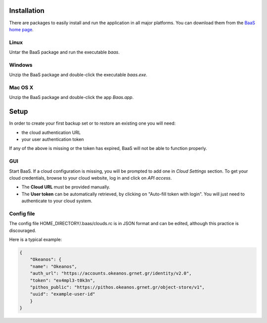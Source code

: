 .. _installation:

Installation
============

There are packages to easily install and run the application in all
major platforms. You can download them from the `BaaS home page`_.

Linux
-----

Untar the BaaS package and run the executable `baas`.


Windows
-------

Unzip the BaaS package and double-click the executable `baas.exe`.

Mac OS X
--------

Unzip the BaaS package and double-click the app `Baas.app`.

.. _setup:

Setup
=====

In order to create your first backup set or to restore
an existing one you will need:

* the cloud authentication URL
* your user authentication token

If any of the above is missing or the token has expired, BaaS will not be
able to function properly.


GUI
---

Start BaaS. If a cloud configuration is missing, you will be prompted to add
one in `Cloud Settings` section. To get your cloud credentials, browse to
your cloud website, log in and click on `API access`.

* The **Cloud URL** must be provided manually.
* The **User token** can be automatically retrieved, by clicking on
  "Auto-fill token with login". You will just need to authenticate to your
  cloud system.

Config file
-----------

The config file HOME_DIRECTORY/.baas/clouds.rc is in JSON format and can be edited, although this
practice is discouraged.

Here is a typical example:

.. code-block:: console

    {
        "Okeanos": {
        "name": "Okeanos",
        "auth_url": "https://accounts.okeanos.grnet.gr/identity/v2.0",
        "token": "ex4mpl3-t0k3n",
        "pithos_public": "https://pithos.okeanos.grnet.gr/object-store/v1",
        "uuid": "example-user-id"
        }
    }

.. External links

.. _BaaS home page: https://www.synnefo.org/baas/
.. _Duplicity: http://duplicity.nongnu.org
